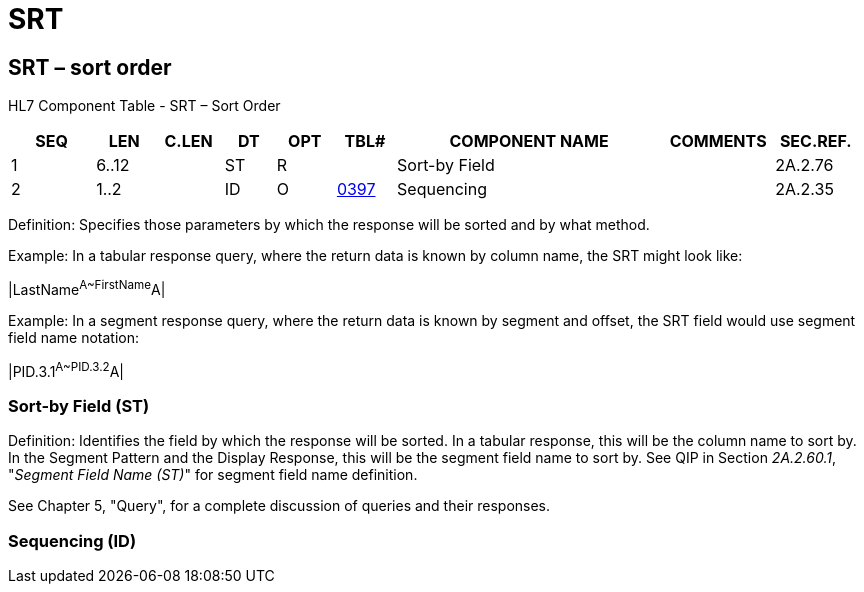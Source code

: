 = SRT
:render_as: Level3
:v291_section: 2A.2.75+

== SRT – sort order

HL7 Component Table - SRT – Sort Order

[width="99%",cols="10%,7%,8%,6%,7%,7%,32%,13%,10%",options="header",]

|===

|SEQ |LEN |C.LEN |DT |OPT |TBL# |COMPONENT NAME |COMMENTS |SEC.REF.

|1 |6..12 | |ST |R | |Sort-by Field | |2A.2.76

|2 |1..2 | |ID |O |file:///E:\V2\v2.9%20final%20Nov%20from%20Frank\V29_CH02C_Tables.docx#HL70397[0397] |Sequencing | |2A.2.35

|===

Definition: Specifies those parameters by which the response will be sorted and by what method.

Example: In a tabular response query, where the return data is known by column name, the SRT might look like:

|LastName^A~FirstName^A|

Example: In a segment response query, where the return data is known by segment and offset, the SRT field would use segment field name notation:

|PID.3.1^A~PID.3.2^A|

=== Sort-by Field (ST)

Definition: Identifies the field by which the response will be sorted. In a tabular response, this will be the column name to sort by. In the Segment Pattern and the Display Response, this will be the segment field name to sort by. See QIP in Section _2A.2.60.1_, "_Segment Field Name (ST)_" for segment field name definition.

See Chapter 5, "Query", for a complete discussion of queries and their responses.

=== Sequencing (ID)

